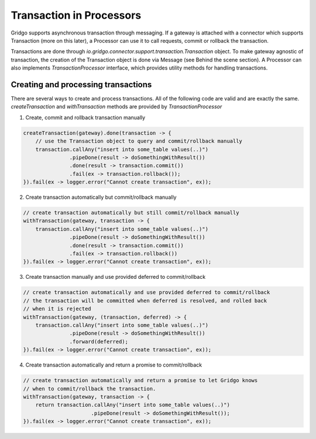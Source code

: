 Transaction in Processors
=========================

Gridgo supports asynchronous transaction through messaging. If a gateway is attached with a connector which supports Transaction (more on this later), a Processor can use it to call requests, commit or rollback the transaction.

Transactions are done through `io.gridgo.connector.support.transaction.Transaction` object. To make gateway agnostic of transaction, the creation of the Transaction object is done via Message (see Behind the scene section). A Processor can also implements `TransactionProcessor` interface, which provides utility methods for handling transactions.

Creating and processing transactions
------------------------------------

There are several ways to create and process transactions. All of the following code are valid and are exactly the same. `createTransaction` and `withTransaction` methods are provided by `TransactionProcessor`

1. Create, commit and rollback transaction manually

.. code-block:: java

    createTransaction(gateway).done(transaction -> {
        // use the Transaction object to query and commit/rollback manually
        transaction.callAny("insert into some_table values(..)")
                   .pipeDone(result -> doSomethingWithResult())
                   .done(result -> transaction.commit())
                   .fail(ex -> transaction.rollback());
    }).fail(ex -> logger.error("Cannot create transaction", ex));

2. Create transaction automatically but commit/rollback manually

.. code-block:: java 
    
    // create transaction automatically but still commit/rollback manually
    withTransaction(gateway, transaction -> {
        transaction.callAny("insert into some_table values(..)")
                   .pipeDone(result -> doSomethingWithResult())
                   .done(result -> transaction.commit())
                   .fail(ex -> transaction.rollback())
    }).fail(ex -> logger.error("Cannot create transaction", ex));    

3. Create transaction manually and use provided deferred to commit/rollback

.. code-block:: java 
    
    // create transaction automatically and use provided deferred to commit/rollback
    // the transaction will be committed when deferred is resolved, and rolled back
    // when it is rejected
    withTransaction(gateway, (transaction, deferred) -> {
        transaction.callAny("insert into some_table values(..)")
                   .pipeDone(result -> doSomethingWithResult())
                   .forward(deferred);
    }).fail(ex -> logger.error("Cannot create transaction", ex));    

4. Create transaction automatically and return a promise to commit/rollback

.. code-block:: java 
    
    // create transaction automatically and return a promise to let Gridgo knows
    // when to commit/rollback the transaction. 
    withTransaction(gateway, transaction -> {
        return transaction.callAny("insert into some_table values(..)")
                          .pipeDone(result -> doSomethingWithResult());
    }).fail(ex -> logger.error("Cannot create transaction", ex));    

